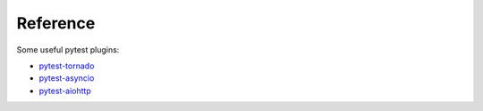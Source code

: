 =========
Reference
=========

Some useful pytest plugins:

* `pytest-tornado <https://github.com/eugeniy/pytest-tornado>`_
* `pytest-asyncio <https://github.com/pytest-dev/pytest-asyncio>`_
* `pytest-aiohttp <https://github.com/aio-libs/pytest-aiohttp>`_
